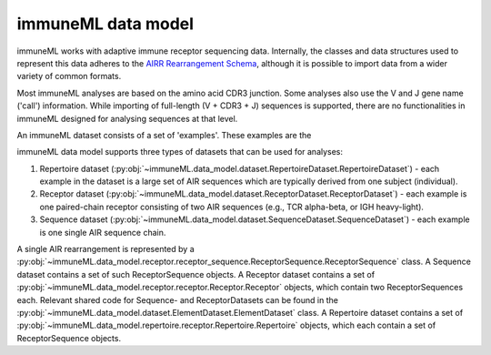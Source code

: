 immuneML data model
=====================


.. meta::

   :twitter:card: summary
   :twitter:site: @immuneml
   :twitter:title: immuneML dev docs: data model
   :twitter:image: https://docs.immuneml.uio.no/_images/data_model_architecture.png


immuneML works with adaptive immune receptor sequencing data.
Internally, the classes and data structures used to represent this data adheres to the `AIRR Rearrangement Schema <https://docs.airr-community.org/en/stable/datarep/rearrangements.html>`_,
although it is possible to import data from a wider variety of common formats.

Most immuneML analyses are based on the amino acid CDR3 junction.
Some analyses also use the V and J gene name ('call') information.
While importing of full-length (V + CDR3 + J) sequences is supported,
there are no functionalities in immuneML designed for analysing sequences
at that level.

An immuneML dataset consists of a set of 'examples'. These examples are the

immuneML data model supports three types of datasets that can be used for analyses:

#. Repertoire dataset (:py:obj:`~immuneML.data_model.dataset.RepertoireDataset.RepertoireDataset`) - each example in the dataset is a large set of AIR sequences which are typically derived from one subject (individual).
#. Receptor dataset (:py:obj:`~immuneML.data_model.dataset.ReceptorDataset.ReceptorDataset`) - each example is one paired-chain receptor consisting of two AIR sequences (e.g., TCR alpha-beta, or IGH heavy-light).
#. Sequence dataset (:py:obj:`~immuneML.data_model.dataset.SequenceDataset.SequenceDataset`) - each example is one single AIR sequence chain.



A single AIR rearrangement is represented by a :py:obj:`~immuneML.data_model.receptor.receptor_sequence.ReceptorSequence.ReceptorSequence` class.
A Sequence dataset contains a set of such ReceptorSequence objects. A Receptor dataset contains a set of
:py:obj:`~immuneML.data_model.receptor.receptor.Receptor.Receptor` objects, which contain two ReceptorSequences each.
Relevant shared code for Sequence- and ReceptorDatasets can be found in the :py:obj:`~immuneML.data_model.dataset.ElementDataset.ElementDataset` class.
A Repertoire dataset contains a set of :py:obj:`~immuneML.data_model.repertoire.receptor.Repertoire.Repertoire` objects, which
each contain a set of ReceptorSequence objects.



..
  <note: figure not up to date, variable names have changed>

  .. figure:: ../_static/images/dev_docs/data_model_architecture.png
     :width: 70%

     *UML diagram showing the immuneML data model, where white classes are abstract and define the interface only, while green are concrete and used throughout the codebase.*


  The examples in an immuneML dataset can contain one or more labels, represented by the :py:obj:`~immuneML.environment.Label.Label` class.
  The classes of such labels are what an ML method aims to learn to predict.



..
  A :py:obj:`~immuneML.data_model.dataset.SequenceDataset.SequenceDataset` contains a collection of labelled :py:obj:`~immuneML.data_model.receptor.receptor_sequence.ReceptorSequence.ReceptorSequence` objects.
  A

  A :py:obj:`~immuneML.data_model.receptor.receptor_sequence.ReceptorSequence.ReceptorSequence`

      A Repertoire dataset consists of many Sequences. A receptor dataset consists of pairs of ReceptorSequences.




..
    The UML diagram showing these classes and the underlying dependencies is shown below.
    The ReceptorSequence


    A Repertoire dataset consists of many Sequences. A receptor dataset consists of pairs of ReceptorSequences.


    Implementation details for :code:`ReceptorDataset` and :code:`SequenceDataset` are available in .
